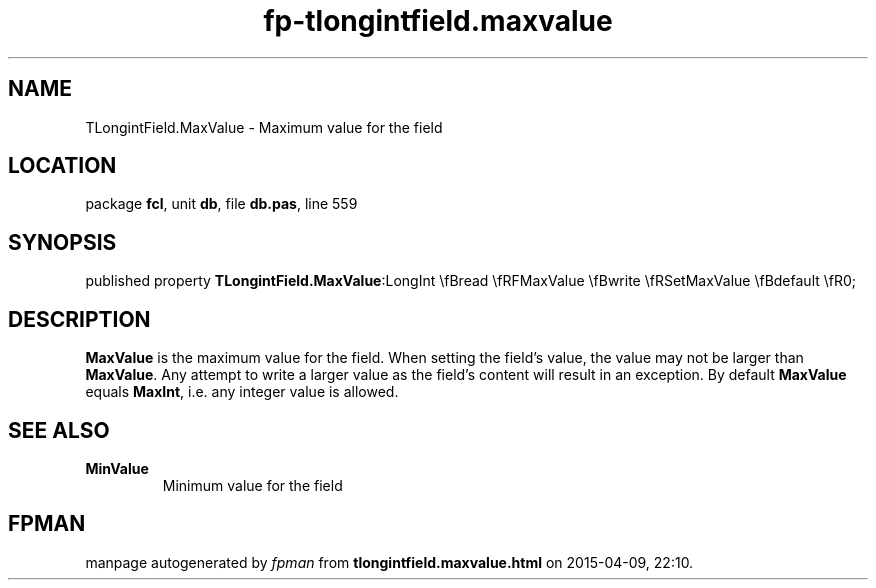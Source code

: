 .\" file autogenerated by fpman
.TH "fp-tlongintfield.maxvalue" 3 "2014-03-14" "fpman" "Free Pascal Programmer's Manual"
.SH NAME
TLongintField.MaxValue - Maximum value for the field
.SH LOCATION
package \fBfcl\fR, unit \fBdb\fR, file \fBdb.pas\fR, line 559
.SH SYNOPSIS
published property  \fBTLongintField.MaxValue\fR:LongInt \\fBread \\fRFMaxValue \\fBwrite \\fRSetMaxValue \\fBdefault \\fR0;
.SH DESCRIPTION
\fBMaxValue\fR is the maximum value for the field. When setting the field's value, the value may not be larger than \fBMaxValue\fR. Any attempt to write a larger value as the field's content will result in an exception. By default \fBMaxValue\fR equals \fBMaxInt\fR, i.e. any integer value is allowed.


.SH SEE ALSO
.TP
.B MinValue
Minimum value for the field

.SH FPMAN
manpage autogenerated by \fIfpman\fR from \fBtlongintfield.maxvalue.html\fR on 2015-04-09, 22:10.

